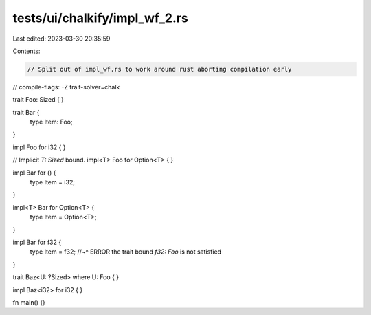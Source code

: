 tests/ui/chalkify/impl_wf_2.rs
==============================

Last edited: 2023-03-30 20:35:59

Contents:

.. code-block:: rs

    // Split out of impl_wf.rs to work around rust aborting compilation early

// compile-flags: -Z trait-solver=chalk

trait Foo: Sized { }

trait Bar {
    type Item: Foo;
}

impl Foo for i32 { }

// Implicit `T: Sized` bound.
impl<T> Foo for Option<T> { }

impl Bar for () {
    type Item = i32;
}

impl<T> Bar for Option<T> {
    type Item = Option<T>;
}

impl Bar for f32 {
    type Item = f32;
    //~^ ERROR the trait bound `f32: Foo` is not satisfied
}

trait Baz<U: ?Sized> where U: Foo { }

impl Baz<i32> for i32 { }

fn main() {}


